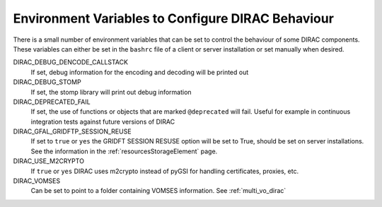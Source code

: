 .. _bashrc_variables:

==================================================
Environment Variables to Configure DIRAC Behaviour
==================================================

There is a small number of environment variables that can be set to control the behaviour of some DIRAC
components. These variables can either be set in the ``bashrc`` file of a client or server installation or set manually
when desired.

DIRAC_DEBUG_DENCODE_CALLSTACK
  If set, debug information for the encoding and decoding will be printed out

DIRAC_DEBUG_STOMP
  If set, the stomp library will print out debug information 

DIRAC_DEPRECATED_FAIL
  If set, the use of functions or objects that are marked ``@deprecated`` will fail. Useful for example in continuous
  integration tests against future versions of DIRAC

DIRAC_GFAL_GRIDFTP_SESSION_REUSE
  If set to ``true`` or ``yes`` the GRIDFT SESSION RESUSE option will be set to True, should be set on server
  installations. See the information in the :ref:`resourcesStorageElement` page.

DIRAC_USE_M2CRYPTO
  If ``true`` or ``yes`` DIRAC uses m2crypto instead of pyGSI for handling certificates, proxies, etc.

DIRAC_VOMSES
  Can be set to point to a folder containing VOMSES information. See :ref:`multi_vo_dirac`
